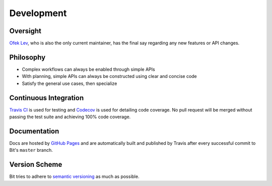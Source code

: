 Development
===========

Oversight
---------

`Ofek Lev <https://github.com/ofek>`_, who is also the only current maintainer,
has the final say regarding any new features or API changes.

Philosophy
----------

- Complex workflows can always be enabled through simple APIs
- With planning, simple APIs can always be constructed using clear and concise
  code
- Satisfy the general use cases, then specialize

Continuous Integration
----------------------

`Travis CI`_ is used for testing and `Codecov`_ is used for detailing code
coverage. No pull request will be merged without passing the test suite and
achieving 100% code coverage.

Documentation
-------------

Docs are hosted by `GitHub Pages`_ and are automatically built and published
by Travis after every successful commit to Bit's ``master`` branch.

Version Scheme
--------------

Bit tries to adhere to `semantic versioning`_ as much as possible.

.. _Travis CI: https://travis-ci.org
.. _Codecov: https://codecov.io
.. _GitHub Pages: https://pages.github.com
.. _semantic versioning: https://goo.gl/iQwd4o
